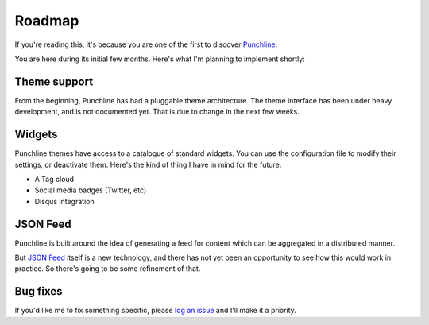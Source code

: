 ..  Titling
    ##++::==~~--''``

.. This is a reStructuredText file.

Roadmap
:::::::

If you're reading this, it's because you are one of the first to discover Punchline_.

You are here during its initial few months. Here's what I'm planning to implement shortly:

Theme support
=============

From the beginning, Punchline has had a pluggable theme architecture. The theme interface
has been under heavy development, and is not documented yet. That is due to change in the
next few weeks.

Widgets
=======

Punchline themes have access to a catalogue of standard widgets.
You can use the configuration file to modify their settings, or deactivate them.
Here's the kind of thing I have in mind for the future:

* A Tag cloud
* Social media badges (Twitter, etc)
* Disqus integration

JSON Feed
=========

Punchline is built around the idea of generating a feed for content which can be
aggregated in a distributed manner.

But `JSON Feed`_ itself is a new technology, and there has not yet been an opportunity to
see how this would work in practice. So there's going to be some refinement of that.

Bug fixes
=========

If you'd like me to fix something specific, please `log an issue`_ and I'll make it a
priority.

.. _Punchline: https://pypi.org/project/turberfield-punchline/
.. _JSON Feed: https://jsonfeed.org/version/1.1
.. _log an issue: https://github.com/tundish/turberfield-punchline/issues

